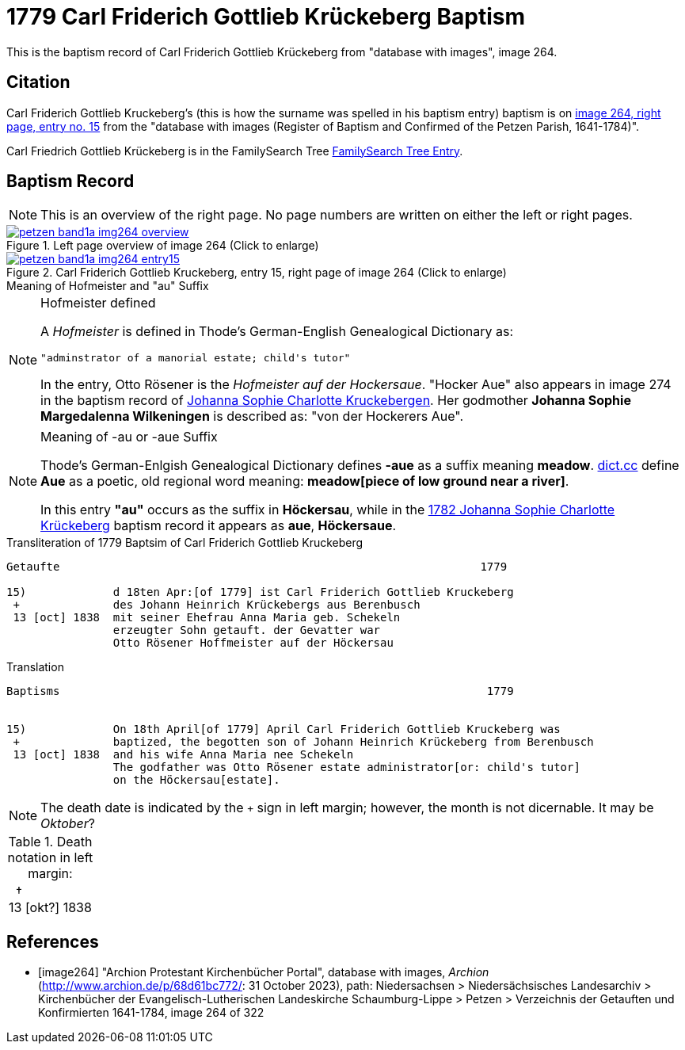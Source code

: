 = 1779 Carl Friderich Gottlieb Krückeberg Baptism
:page-role: doc-width

This is the baptism record of Carl Friderich Gottlieb Krückeberg from "database with images", image 264.

== Citation

Carl Friderich Gottlieb Kruckeberg's (this is how the surname was spelled in his baptism entry) baptism is on <<image264, image 264, right page, entry no. 15>> from the  
"database with images (Register of Baptism and Confirmed of the Petzen Parish, 1641-1784)".

Carl Friedrich Gottlieb Krückeberg is in the FamilySearch Tree link:https://www.familysearch.org/tree/person/details/G7Y7-J8G[FamilySearch Tree Entry].

== Baptism Record
 
[NOTE]
This is an overview of the right page. No page numbers are written on either the left or right pages.

image::petzen-band1a-img264-overview.jpg[align=left,title='Left page overview of image 264 (Click to enlarge)',link=self]

image::petzen-band1a-img264-entry15.jpg[align=left,title='Carl Friderich Gottlieb Kruckeberg, entry 15, right page of image 264 (Click to enlarge)',link=self]

.Meaning of Hofmeister and "au" Suffix
****
[NOTE]
.Hofmeister defined
====
A _Hofmeister_ is defined in Thode's German-English Genealogical Dictionary as:

 "adminstrator of a manorial estate; child's tutor"

In the entry, Otto Rösener is the _Hofmeister auf der Hockersaue_. "Hocker Aue" also appears in image 274 in the baptism record of
xref:petzen-band1a-image279.adoc#johanna-sophie-charlotte-krückeberg-baptims-1782[Johanna Sophie Charlotte Kruckebergen].
Her godmother **Johanna Sophie Margedalenna Wilkeningen** is described as: "von der Hockerers Aue".
====

[NOTE]
.Meaning of -au  or -aue Suffix
====
Thode's German-Enlgish Genealogical Dictionary defines **-aue** as a suffix meaning **meadow**. link:https://www.dict.cc/?s=Aue[dict.cc] define **Aue**
as a poetic, old regional word meaning: **meadow[piece of low ground near a river]**.

In this entry **"au"** occurs as the suffix in **Höckersau**, while in the
xref:petzen-band1a-image279.adoc[1782 Johanna Sophie Charlotte Krückeberg] baptism record it appears as **aue**, **Höckersaue**.
====
****

.Transliteration of 1779 Baptsim of Carl Friderich Gottlieb Kruckeberg
....
Getaufte                                                               1779

15)             d 18ten Apr:[of 1779] ist Carl Friderich Gottlieb Kruckeberg
 +              des Johann Heinrich Krückebergs aus Berenbusch
 13 [oct] 1838  mit seiner Ehefrau Anna Maria geb. Schekeln
                erzeugter Sohn getauft. der Gevatter war
                Otto Rösener Hoffmeister auf der Höckersau 
....

.Translation
....
Baptisms                                                                1779 


15)             On 18th April[of 1779] April Carl Friderich Gottlieb Kruckeberg was
 +              baptized, the begotten son of Johann Heinrich Krückeberg from Berenbusch
 13 [oct] 1838  and his wife Anna Maria nee Schekeln
                The godfather was Otto Rösener estate administrator[or: child's tutor]
                on the Höckersau[estate].
....


NOTE: The death date is indicated by the `+` sign in left margin; however, the month is not dicernable.
It may be _Oktober_?

.Death notation in left margin:
[cols="",frame="none", grid="none", options="noheader"]
|===
a|&nbsp;&nbsp;&#8224; +
13 &#91;okt?&#93; 1838
|===

[bibliography]
== References

* [[[image264]]] "Archion Protestant Kirchenbücher Portal", database with images, _Archion_ (http://www.archion.de/p/68d61bc772/: 31 October 2023), path: Niedersachsen > Niedersächsisches Landesarchiv > Kirchenbücher der Evangelisch-Lutherischen Landeskirche Schaumburg-Lippe > Petzen > Verzeichnis der Getauften und Konfirmierten 1641-1784, image 264 of 322
